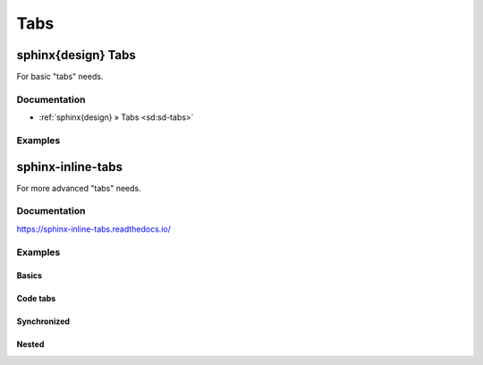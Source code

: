 ####
Tabs
####


*******************
sphinx{design} Tabs
*******************

For basic "tabs" needs.

Documentation
=============
- :ref:`sphinx{design} » Tabs <sd:sd-tabs>`

Examples
========

.. tab-set::

    .. tab-item:: Label1

        Content 1

    .. tab-item:: Label2

        Content 2


******************
sphinx-inline-tabs
******************

For more advanced "tabs" needs.

Documentation
=============

https://sphinx-inline-tabs.readthedocs.io/

Examples
========

Basics
------

.. tab:: Label1

    Content 1

.. tab:: Label2

    Content 2

Code tabs
---------

.. tab:: Python

    .. code-block:: python

        print("Hello World!")

    It's pretty simple!

.. tab:: C++

    .. code-block:: cpp

        #include <iostream>

        int main() {
            std::cout << "Hello World!" << std::endl;

        }

    More code, but it works too!

.. tab:: Text

    .. code-block:: none

        Hello World!

    Why not.

Synchronized
------------

.. tab:: Windows

    .. code-block:: console

        $ py -m pip install sphinx

.. tab:: Unix (MacOS / Linux)

    .. code-block:: console

        $ python -m pip install sphinx


.. tab:: Windows
    :new-set:

    .. code-block:: console

        $ make.bat html

.. tab:: Unix (MacOS / Linux)

    .. code-block:: console

        $ make html

Nested
------

.. tab:: Windows

    .. tab:: Command prompt

        ``cmd.exe``

    .. tab:: Powershell

        ``ps2.exe``


.. tab:: Unix (MacOS / Linux)

    As can be seen on the other tab, the tab sets will "join" when there's
    no text between different levels of tabs. Adding text between them
    will space them out.

    .. tab:: Bash

        ``bash``

    .. tab:: Zsh

        ``zsh``

    .. tab:: Fish

        ``fish``

    .. tab:: Powershell

        ``ps2``
